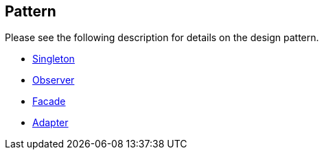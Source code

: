 [[pattern]]
== Pattern

Please see the following description for details on the design pattern.
	
* http://www.vogella.com/tutorials/DesignPatternSingleton/article.html[Singleton]
	
* http://www.vogella.com/tutorials/DesignPatternObserver/article.html[Observer]
	
* http://www.vogella.com/tutorials/DesignPatternFacade/article.html[Facade]
	
* http://www.vogella.com/tutorials/DesignPatternAdapter/article.html[Adapter]
	
